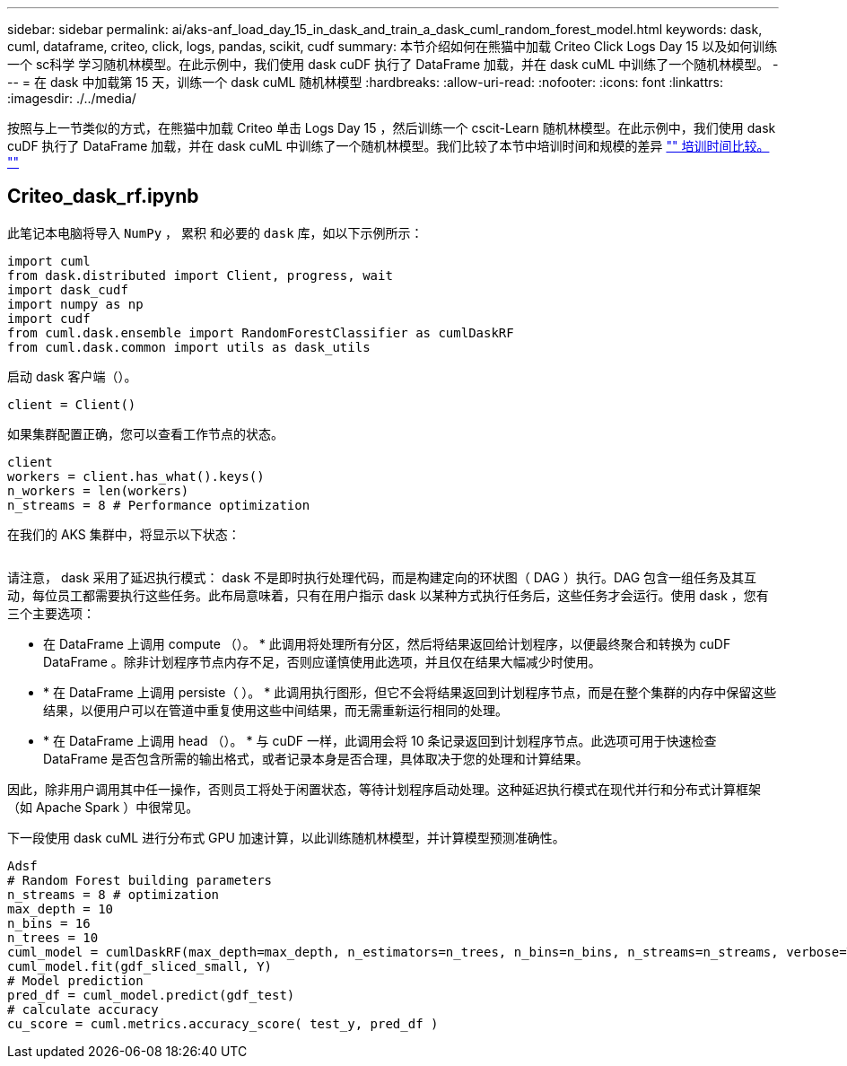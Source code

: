 ---
sidebar: sidebar 
permalink: ai/aks-anf_load_day_15_in_dask_and_train_a_dask_cuml_random_forest_model.html 
keywords: dask, cuml, dataframe, criteo, click, logs, pandas, scikit, cudf 
summary: 本节介绍如何在熊猫中加载 Criteo Click Logs Day 15 以及如何训练一个 sc科学 学习随机林模型。在此示例中，我们使用 dask cuDF 执行了 DataFrame 加载，并在 dask cuML 中训练了一个随机林模型。 
---
= 在 dask 中加载第 15 天，训练一个 dask cuML 随机林模型
:hardbreaks:
:allow-uri-read: 
:nofooter: 
:icons: font
:linkattrs: 
:imagesdir: ./../media/


[role="lead"]
按照与上一节类似的方式，在熊猫中加载 Criteo 单击 Logs Day 15 ，然后训练一个 cscit-Learn 随机林模型。在此示例中，我们使用 dask cuDF 执行了 DataFrame 加载，并在 dask cuML 中训练了一个随机林模型。我们比较了本节中培训时间和规模的差异 link:aks-anf_training_time_comparison.html["" 培训时间比较。 ""]



== Criteo_dask_rf.ipynb

此笔记本电脑将导入 `NumPy` ， `累积` 和必要的 `dask` 库，如以下示例所示：

....
import cuml
from dask.distributed import Client, progress, wait
import dask_cudf
import numpy as np
import cudf
from cuml.dask.ensemble import RandomForestClassifier as cumlDaskRF
from cuml.dask.common import utils as dask_utils
....
启动 dask 客户端（）。

....
client = Client()
....
如果集群配置正确，您可以查看工作节点的状态。

....
client
workers = client.has_what().keys()
n_workers = len(workers)
n_streams = 8 # Performance optimization
....
在我们的 AKS 集群中，将显示以下状态：

image:aks-anf_image12.png[""]

请注意， dask 采用了延迟执行模式： dask 不是即时执行处理代码，而是构建定向的环状图（ DAG ）执行。DAG 包含一组任务及其互动，每位员工都需要执行这些任务。此布局意味着，只有在用户指示 dask 以某种方式执行任务后，这些任务才会运行。使用 dask ，您有三个主要选项：

* 在 DataFrame 上调用 compute （）。 * 此调用将处理所有分区，然后将结果返回给计划程序，以便最终聚合和转换为 cuDF DataFrame 。除非计划程序节点内存不足，否则应谨慎使用此选项，并且仅在结果大幅减少时使用。
* * 在 DataFrame 上调用 persiste（ ）。 * 此调用执行图形，但它不会将结果返回到计划程序节点，而是在整个集群的内存中保留这些结果，以便用户可以在管道中重复使用这些中间结果，而无需重新运行相同的处理。
* * 在 DataFrame 上调用 head （）。 * 与 cuDF 一样，此调用会将 10 条记录返回到计划程序节点。此选项可用于快速检查 DataFrame 是否包含所需的输出格式，或者记录本身是否合理，具体取决于您的处理和计算结果。


因此，除非用户调用其中任一操作，否则员工将处于闲置状态，等待计划程序启动处理。这种延迟执行模式在现代并行和分布式计算框架（如 Apache Spark ）中很常见。

下一段使用 dask cuML 进行分布式 GPU 加速计算，以此训练随机林模型，并计算模型预测准确性。

....
Adsf
# Random Forest building parameters
n_streams = 8 # optimization
max_depth = 10
n_bins = 16
n_trees = 10
cuml_model = cumlDaskRF(max_depth=max_depth, n_estimators=n_trees, n_bins=n_bins, n_streams=n_streams, verbose=True, client=client)
cuml_model.fit(gdf_sliced_small, Y)
# Model prediction
pred_df = cuml_model.predict(gdf_test)
# calculate accuracy
cu_score = cuml.metrics.accuracy_score( test_y, pred_df )
....